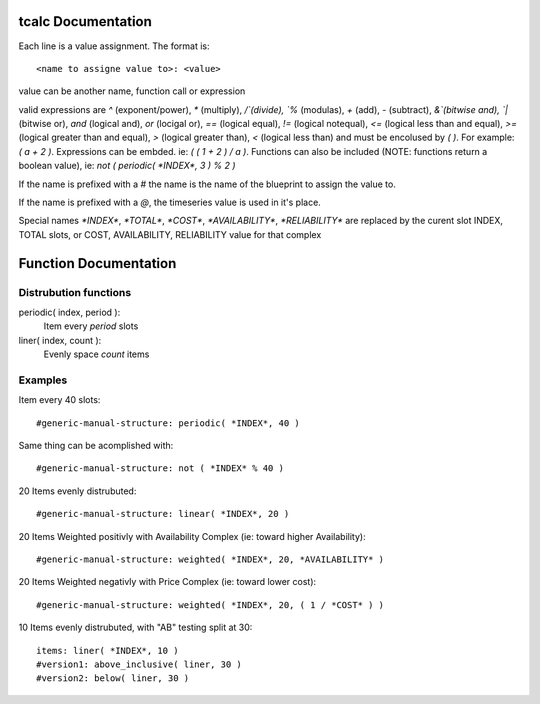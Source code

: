 tcalc Documentation
===================

Each line is a value assignment.  The format is::

  <name to assigne value to>: <value>

value can be another name, function call or expression

valid expressions are `^` (exponent/power), `*` (multiply), `/`(divide), `%` (modulas),
`+` (add), `-` (subtract), `&`(bitwise and), `|` (bitwise or), `and` (logical and),
`or` (locigal or), `==` (logical equal), `!=` (logical notequal),
`<=` (logical less than and equal), `>=` (logical greater than and equal),
`>` (logical greater than), `<` (logical less than) and must be encolused by
`( )`.  For example: `( a + 2 )`.  Expressions can be embded.  ie:
`( ( 1 + 2 ) / a )`.  Functions can also be included (NOTE: functions return a
boolean value), ie: `not ( periodic( *INDEX*, 3 ) % 2 )`

If the name is prefixed with a `#` the name is the name of the blueprint to assign
the value to.

If the name is prefixed with a `@`, the timeseries value is used in it's place.

Special names `*INDEX*`, `*TOTAL*`, `*COST*`, `*AVAILABILITY*`, `*RELIABILITY*`
are replaced by the curent slot INDEX, TOTAL slots, or COST, AVAILABILITY, RELIABILITY
value for that complex

Function Documentation
======================


Distrubution functions
----------------------

periodic( index, period ):
  Item every `period` slots

liner( index, count ):
  Evenly space `count` items



Examples
--------

Item every 40 slots::

  #generic-manual-structure: periodic( *INDEX*, 40 )

Same thing can be acomplished with::

  #generic-manual-structure: not ( *INDEX* % 40 )

20 Items evenly distrubuted::

  #generic-manual-structure: linear( *INDEX*, 20 )

20 Items Weighted positivly with Availability Complex (ie: toward higher Availability)::

  #generic-manual-structure: weighted( *INDEX*, 20, *AVAILABILITY* )

20 Items Weighted negativly with Price Complex (ie: toward lower cost)::

  #generic-manual-structure: weighted( *INDEX*, 20, ( 1 / *COST* ) )

10 Items evenly distrubuted, with "AB" testing split at 30::

  items: liner( *INDEX*, 10 )
  #version1: above_inclusive( liner, 30 )
  #version2: below( liner, 30 )
